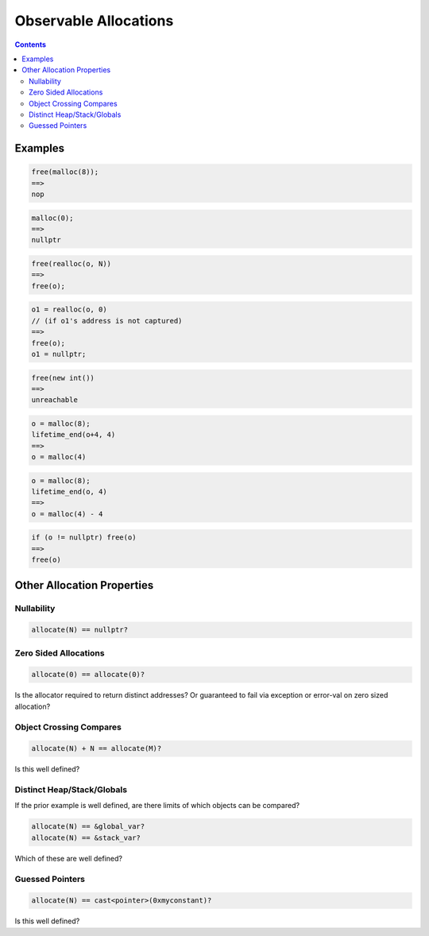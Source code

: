 -------------------------------------------------
Observable Allocations
-------------------------------------------------


.. contents::

Examples
========

.. code::

  free(malloc(8));
  ==>
  nop

.. code::

  malloc(0);
  ==>
  nullptr

.. code::

  free(realloc(o, N))
  ==>
  free(o);

.. code::

  o1 = realloc(o, 0)
  // (if o1's address is not captured)
  ==>
  free(o);
  o1 = nullptr;

.. code::

  free(new int())
  ==>
  unreachable
  
.. code::

  o = malloc(8);
  lifetime_end(o+4, 4)
  ==>
  o = malloc(4)

.. code::

  o = malloc(8);
  lifetime_end(o, 4)
  ==>
  o = malloc(4) - 4

.. code::

  if (o != nullptr) free(o)
  ==>
  free(o)

Other Allocation Properties
==========================

Nullability
-----------

.. code::

   allocate(N) == nullptr?

Zero Sided Allocations
----------------------

.. code::

   allocate(0) == allocate(0)?

Is the allocator required to return distinct addresses?  Or guaranteed to fail via exception or error-val on zero sized allocation?

Object Crossing Compares
-------------------------

.. code::

   allocate(N) + N == allocate(M)?

Is this well defined?

Distinct Heap/Stack/Globals
---------------------------

If the prior example is well defined, are there limits of which objects can be compared?

.. code::

   allocate(N) == &global_var?
   allocate(N) == &stack_var?

Which of these are well defined?

Guessed Pointers
----------------

.. code::

   allocate(N) == cast<pointer>(0xmyconstant)?

Is this well defined?
